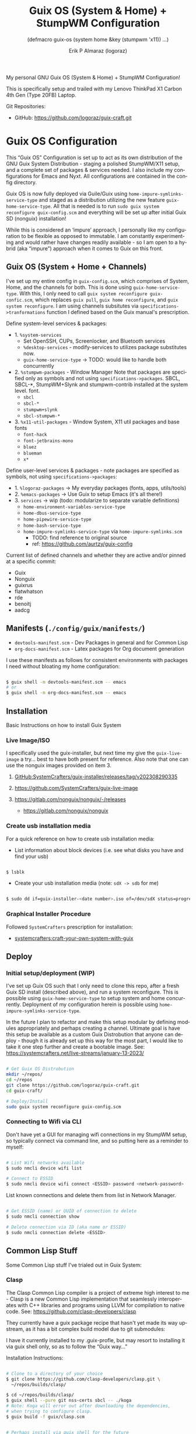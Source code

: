 #+TITLE: Guix OS (System & Home) + StumpWM Configuration
#+subtitle: (defmacro guix-os (system home &key (stumpwm 'x11)) ...)
#+author: Erik P Almaraz (logoraz)
#+email: erikalmaraz@fastmail.com
:args:
#+language: en
#+options: ':t toc:nil author:t email:t num:t
#+startup: content indent
#+macro: latest-export-date '(eval (format-time-string "%F %T %z"))'
:end:

  My personal GNU Guix OS (System & Home) + StumpWM Configuration!

  [[file:./assets/guix+stumpwm_desktop.png]]

    This is specifically setup and trailed with my Lenovo ThinkPad X1 Carbon 4th
  Gen (Type 20FB) Laptop.

  Git Repositories:

  - GitHub: https://github.com/logoraz/guix-craft.git


* Guix OS Configuration

  This "Guix OS" Configuration is set up to act as its own distribution of the
  GNU Guix System Distribution - staging a polished StumpWM/X11 setup, and a complete
  set of packages & services needed. I also include my configurations for Emacs
  and Nyxt. All configurations are contained in the config directory.

  Guix OS is now fully deployed via Guile/Guix using
  =home-impure-symlinks-service-type= and staged as a distribution utilizing the
  new feature =guix-home-service-type=. All that is needed is to
  run =sudo guix system reconfigure guix-config.scm= and everything will be
  set up after initial Guix SD (nonguix) installation!

  While this is considered an 'impure' approach, I personally like my
  configuration to be flexible as opposed to immutable. I am constantly
  experimenting and would rather have changes readily available - so I am open
  to a hybrid (aka "impure") approach when it comes to Guix on this front.

** Guix OS (System + Home + Channels)

I've set up my entire config in =guix-config.scm=, which comprises of System, Home, and the channels for both. This is done using =guix-home-service-type=. With this, I only need to call =guix system reconfigure guix-confic.scm=, which replaces =guix pull=, =guix home reconfigure=, and =guix system reconfigure=.
I am using channels subsitutes via =specifications->tranformations= function
I defined based on the Guix manual's prescription.

Define system-level services & packages:
- 1. =%system-services=
   - Set OpenSSH, CUPs, Screenlocker, and Bluetooth services
   - =%desktop-services= - modify-services to utilizes package substitutes now.
   - =guix-home-service-type= -> TODO: would like to handle both concurrently
- 2. =%stumpwm-packages= - Window Manager
  Note that packages are specified only as symbols and not using
  =specifications->packages=.
  SBCL, SBCL-*, StumpWM+Slynk and stumpwm-contrib installed at the system
  level.
  font.
  - =sbcl=
  - =sbcl-*=
  - =stumpwm+slynk=
  - =sbcl-stumpwm-*=
- 3. =%x11-util-packages= - Window System, X11 util packages and base fonts
  - =font-hack=
  - =font-jetbrains-mono=
  - =bluez=
  - =blueman=
  - =x*=

Define user-level services & packages - note packages are specified as
symbols, not using =specifications->packages=:
- 1. =%logoraz-packages= -> My everyday packages (fonts, apps, utils/tools)
- 2. =%emacs-packages= -> Use Guix to setup Emacs (it's all there!)
- 3. =services= -> wip (todo: modularize to separate variable definitions)
  - =home-environment-variables-service-type=
  - =home-dbus-service-type=
  - =home-pipewire-service-type=
  - =home-bash-service-type=
  - =home-impure-symlinks-service-type= via =home-impure-symlinks.scm=
    - TODO: find reference to original source
    - ref: https://github.com/aurtzy/guix-config

Current list of defined channels and whether they are active and/or pinned at a specific commit:
- Guix
- Nonguix
- guixrus
- flatwhatson
- rde
- benoitj
- aadcg

** Manifests (=./config/guix/manifests/=)
- =devtools-manifest.scm=  - Dev Packages in general and for Common Lisp
- =org-docs-manifest.scm=  - Latex packages for Org document generation

I use these manifests as follows for consistent environments with packages I
need without bloating my home configuration:

#+begin_src sh

  $ guix shell -m devtools-manifest.scm -- emacs
  # or
  $ guix shell -m org-docs-manifest.scm -- emacs

#+end_src

** Installation

Basic Instructions on how to install Guix System
*** Live Image/ISO

 I specifically used the guix-installer, but next time my give the
 =guix-live-image= a try... best to have both present for reference.
 Also note that one can use the nonguix images provided on item 3.

 1. [[https://github.com/SystemCrafters/guix-installer/releases/tag/v202308290335][GitHub:SystemCrafters/guix-installer/releases/tag/v202308290335]]

 2. https://github.com/SystemCrafters/guix-live-image

 3. https://gitlab.com/nonguix/nonguix/-/releases
    - https://gitlab.com/nonguix/nonguix

*** Create usb installation media

For a quick reference on how to create usb installation media:

- List information about block devices (i.e. see what disks you have and find
  your usb)

#+begin_src sh

  $ lsblk

#+end_src

- Create your usb installation media (note: =sdX -> sdb= for me)

#+begin_src sh

  $ sudo dd if=guix-installer-<date number>.iso of=/dev/sdX status=progress

#+end_src

*** Graphical Installer Procedure

Followed =SystemCrafters= prescription for installation:

- [[https://systemcrafters.net/craft-your-system-with-guix/full-system-install/][systemcrafters:craft-your-own-system-with-guix]]

** Deploy

*** Initial setup/deployment (WIP)

I've set up Guix OS such that I only need to clone this repo, after a
fresh Guix SD install (described above), and run a system reconfigure.
This is possible using =guix-home-service-type= to setup system and home
concurrently. Deployment of my configuration herein is possible using
=home-impure-symlinks-service-type=.

In the future I plan to refactor and make this setup modular by defining
modules appropriately and perhaps creating a channel. Ultimate goal is
have this setup be available as a custom Guix Distrobution that anyone
can deploy - though it is already set up this way for the most part,
I would like to take it one step further and create a bootable image.
See: https://systemcrafters.net/live-streams/january-13-2023/


#+begin_src sh

  # Get Guix OS Distrobution
  mkdir ~/repos/
  cd ~/repos
  git clone https://github.com/logoraz/guix-craft.git
  cd guix-craft/

  # Deploy/Install
  sudo guix system reconfigure guix-config.scm

#+end_src

*** Connecting to Wifi via CLI

Don't have yet a GUI for managing wifi connections in my StumpWM setup, so
typically connect via command line, and so putting here as a reminder to myself:

#+begin_src sh

  # List Wifi networks available
  $ sudo nmcli device wifi list

  # Connect to ESSID
  $ sudo nmcli device wifi connect <ESSID> password <network-password>

#+end_src

List known connections and delete them from list in Network Manager.

#+begin_src sh

  # Get ESSID (name) or UUID of connection to delete
  $ sudo nmcli connection show

  # Delete connection via ID (aka name or ESSID)
  $ sudo nmcli connection delete <ESSID>

#+end_src

** Common Lisp Stuff

Some Common Lisp stuff I've trialed out in Guix System:

*** Clasp

The Clasp Common Lisp compiler is a project of extreme high interest to
me - Clasp is a new Common Lisp implementation that seamlessly
interoperates with C++ libraries and programs using LLVM for compilation
to native code. See: https://github.com/clasp-developers/clasp

They currently have a guix package recipe that hasn't yet made its way
upstream, as it has a bit complex build model due to git submodules:

I have it currently installed to my .guix-profle, but may resort to
installing it via guix shell only, so as to follow the "Guix way..."

Installation Instructions:

#+begin_src sh

  # Clone to a directory of your choice
  $ git clone https://github.com/clasp-developers/clasp.git \
    ~/repos/builds/clasp/

  $ cd ~/repos/builds/clasp/
  $ guix shell --pure git nss-certs sbcl -- ./koga
  # Note: Koga will error out after downloading the dependencies,
  # when trying to configure clasp.
  $ guix build -f guix/clasp.scm


  # Perhaps install via guix shell for the future
  # one caveat is that it will be removed once you perform guix gc
  # I have not yet trialed the below code:
  $ guix shell -D -f guix/clasp.scm
  # then you can invoke it with whatever program you'd like, say emacs:
  $ guix shell -D -f guix/clasp.scm -- emacs

#+end_src

*** Installing Lem

I created a Guix package recipe for Lem, which can be found [[https://github.com/logoraz/lem-guix-package-recipe][here]], clone and install with
Guix via:

#+begin_src sh

  $ guix package -f path/to/lem-guix-packaging/package.scm

#+end_src

*Note:* I no longer plan to contribute to Lem due to their distasteful ethics towards
Common Lisp newcomers and Guix users. A few rude, pompous contributors to the
project and their interactions with me on DM's is what lead to this... Not sure if I will update this package recipe any longer knowing it will contribute to that negative
social environment.
My Lem config is kept in the archive directory of this repo.

*** ChemScribe
A work in progress of a Common Lisp (Clasp) application I am writing for
my line of chemistry work. Right now it is a base scaffolding and scratch
work as I learn more about Common Lisp...

Reference my repo: https://github.com/logoraz/ChemScribe


* StumpWM Configuration

My personal StumpWM configuration - I prefer to follow the XDG-style configuration, as
prescribed on https://github.com/stumpwm/stumpwm/wiki/Customize. I like things modular,
so it is set up as such.

** Initialization File:  =~/.config/stumpwm/config=

Loads in modules and set's up core features, such as my X11 environment.

** Modules: =~/.config/stumpwm/modules/*=

These probably aren't qualified to be called modules, but they are akin to stand-alone
common-lisp scripts, they currently have a predefined order to be called in StumpWM
config.lisp -> config.
- =auto-start= - Setup X11 environment & controls
- =colors= - Define color pallet for StumpWM
- =syntax= - Helper Functions, and Macros for StumpWM (wip)
- =frames= - Frame/Window configurations
- =keybindings= - The heart and sole of the StumpWM configuration
- =modeline= - Setup & customize StumpWM modeline
- =theme= - Set appearance/style of StumpWM
- =utilities= - Utility packages/libraries, ad-hoc customizations & commands.

** Libraries: =~/.config/stumpwm/libraries/*=

These are personally developed StumpWM CL packages, to be loaded similarily
to StumpWM-Contrib packages. Note I've modiefied most of these contrib
packages slighly to suit my use needs and updated their package definitions
minimizing `:use` in place of `:import-from` as suggested by the
Common Lisp Cookbook best practices:
- =stumpwm-wpctl= - converted to package/library
  - A fork of https://github.com/Junker/stumpwm-wpctl
  - configured/loaded in "config.lisp --> config"
- =bluetooth= - converted to a package/library
  - Borrowed from https://config.phundrak.com/stumpwm#bluetooth
  - configured/loaded in "config.lisp --> config"
- =screenshot= - Improved from stumpwm-contrib/util/screenshot
  - Enhanced functionality - no longer need to write path & filename
    into a prompt.
  - configured/loaded in "utilities.lisp"
- =end-session= - A la carte from stumpwm-contrib/util, staged for improvements
  - configured/loaded in "config.lisp --> config"
- =stump-nmctl= - TODO: make a CL interface to nmcli for StumpWM

** Guix [[https://github.com/stumpwm/stumpwm-contrib][stumpwm-contrib]] modules:
These are the =stumpwm-contrib= modules available in Guix that I am using.
- stumpwm-contrib/util:
  - =kbd-layouts=: configured/loaded in "keybindings.lisp"
  - =ttf-fonts=: configured/loaded in "theme.lisp"
  - =swm-gaps=: configured/loaded in "frames.lisp"
  - =global-windows= - configured/loaded in "config.lisp"
- stumpwm-contrib/modeline:
  - =cpu=: configured/loaded in "modeline.lisp"
  - =mem=: configured/loaded in "modeline.lisp"
  - =wifi=: configured/loaded in "modeline.lisp"
  - =battery-portable=: configured/loaded in "modeline.lisp"


* References


1. Guix System & Home Configuration:

   - [[https://systemcrafters.net/craft-your-system-with-guix/full-system-install/][Craft Your System with Guix - Full System Install]]

   - [[https://github.com/SystemCrafters/guix-installer][SystemCrafters: guix-installer]]

   - https://github.com/iambumblehead/guix-home

   - https://systemcrafters.net/live-streams/january-13-2023/

2. StumpWM Configurations & Hacks:

    - https://config.phundrak.com/stumpwm

    - https://github.com/herbertjones/my-stumpwm-config

    - https://mail.gnu.org/archive/html/bug-guix/2023-04/msg00227.html
      - Believe this has since been corrected in Guix upstream.

3. Nyxt Configuration

   - https://nyxt.atlas.engineer/documentation

   - https://www.youtube.com/@nyxt-browser

4. Emacs & Guix

    - https://www.youtube.com/@systemcrafters

5. Xorg Response Lag solution

    - https://gitlab.com/nonguix/nonguix/-/issues/212

